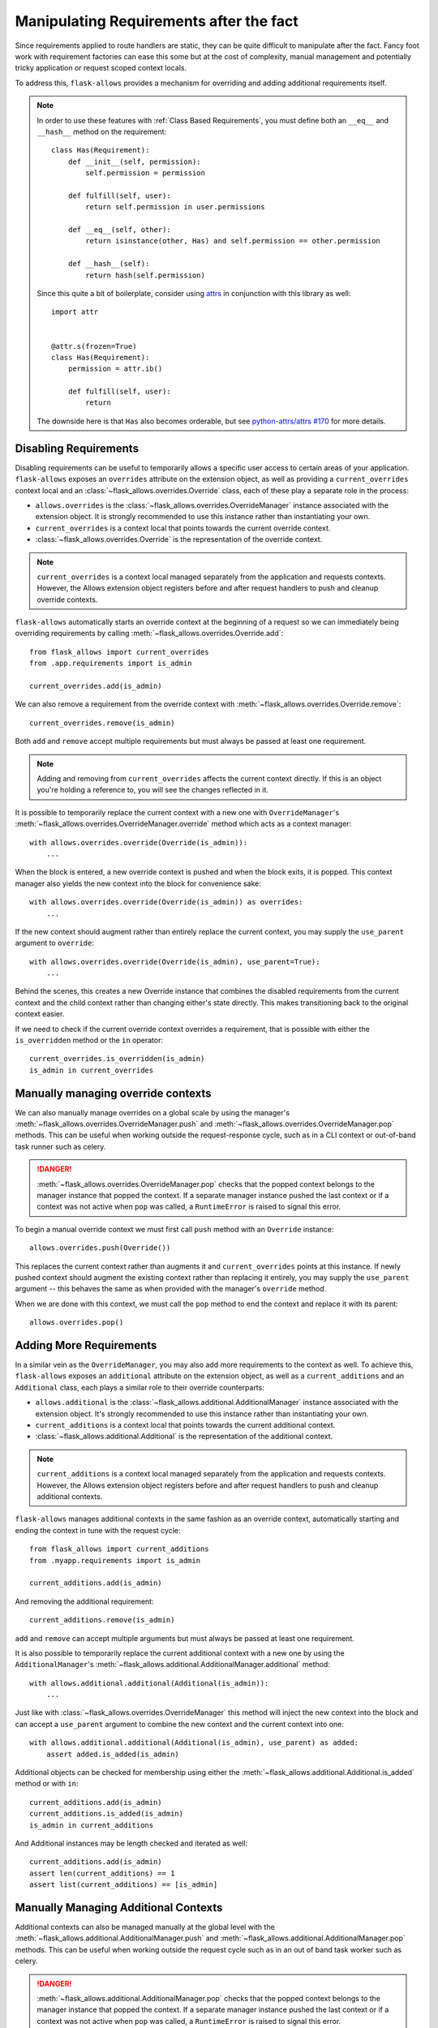 .. _after_the_fact:


########################################
Manipulating Requirements after the fact
########################################

Since requirements applied to route handlers are static, they can be quite
difficult to manipulate after the fact. Fancy foot work with requirement
factories can ease this some but at the cost of complexity, manual management
and potentially tricky application or request scoped context locals.

To address this, ``flask-allows`` provides a mechanism for overriding and adding
additional requirements itself.


.. note::

    In order to use these features with :ref:`Class Based Requirements`, you
    must define both an ``__eq__`` and ``__hash__`` method on the requirement::


        class Has(Requirement):
            def __init__(self, permission):
                self.permission = permission

            def fulfill(self, user):
                return self.permission in user.permissions

            def __eq__(self, other):
                return isinstance(other, Has) and self.permission == other.permission

            def __hash__(self):
                return hash(self.permission)

    Since this quite a bit of boilerplate, consider using
    `attrs <https://www.attrs.org>`_ in conjunction with this library as well::

        import attr


        @attr.s(frozen=True)
        class Has(Requirement):
            permission = attr.ib()

            def fulfill(self, user):
                return

    The downside here is that ``Has`` also becomes orderable, but see
    `python-attrs/attrs #170 <https://github.com/python-attrs/attrs/issues/170>`_
    for more details.


**********************
Disabling Requirements
**********************

Disabling requirements can be useful to temporarily allows a specific user
access to certain areas of your application. ``flask-allows`` exposes an
``overrides`` attribute on the extension object, as well as providing a
``current_overrides`` context local and an
:class:`~flask_allows.overrides.Override` class, each of these play a separate
role in the process:

- ``allows.overrides`` is the :class:`~flask_allows.overrides.OverrideManager`
  instance associated with the extension object. It is strongly recommended
  to use this instance rather than instantiating your own.

- ``current_overrides`` is a context local that points towards the current
  override context.

- :class:`~flask_allows.overrides.Override` is the representation of the
  override context.


.. note::

    ``current_overrides`` is a context local managed separately from the
    application and requests contexts. However, the Allows extension object
    registers before and after request handlers to push and cleanup override
    contexts.


``flask-allows`` automatically starts an override context at the beginning of
a request so  we can immediately being overriding requirements by calling
:meth:`~flask_allows.overrides.Override.add`::

    from flask_allows import current_overrides
    from .app.requirements import is_admin

    current_overrides.add(is_admin)


We can also remove a requirement from the override context with
:meth:`~flask_allows.overrides.Override.remove`::

    current_overrides.remove(is_admin)

Both ``add`` and ``remove`` accept multiple requirements but must always be passed
at least one requirement.

.. note::

    Adding and removing from ``current_overrides`` affects the current context
    directly. If this is an object you're holding a reference to, you will see
    the changes reflected in it.


It is possible to temporarily replace the current context with a new one with
``OverrideManager``'s :meth:`~flask_allows.overrides.OverrideManager.override`
method which acts as a context manager::

    with allows.overrides.override(Override(is_admin)):
        ...

When the block is entered, a new override context is pushed and when the block
exits, it is popped. This context manager also yields the new context into the
block for convenience sake::

    with allows.overrides.override(Override(is_admin)) as overrides:
        ...

If the new context should augment rather than entirely replace the current
context, you may supply the ``use_parent`` argument to ``override``::

    with allows.overrides.override(Override(is_admin), use_parent=True):
        ...

Behind the scenes, this creates a new Override instance that combines the
disabled requirements from the current context and the child context rather
than changing either's state directly. This makes transitioning back to the
original context easier.


If we need to check if the current override context overrides a requirement,
that is possible with either the ``is_overridden`` method or the ``in`` operator::

    current_overrides.is_overridden(is_admin)
    is_admin in current_overrides


***********************************
Manually managing override contexts
***********************************


We can also manually manage overrides on a global scale by using the manager's
:meth:`~flask_allows.overrides.OverrideManager.push` and
:meth:`~flask_allows.overrides.OverrideManager.pop` methods. This can be useful
when working outside the request-response cycle, such as in a CLI context or
out-of-band task runner such as celery.

.. danger::

    :meth:`~flask_allows.overrides.OverrideManager.pop` checks that the popped
    context belongs to the manager instance that popped the context. If a
    separate manager instance pushed the last context or if a context was not
    active when ``pop`` was called, a ``RuntimeError`` is raised to signal this
    error.


To begin a manual override context we must first call ``push`` method with an
``Override`` instance::

    allows.overrides.push(Override())

This replaces the current context rather than augments it and
``current_overrides`` points at this instance. If newly pushed context should
augment the existing context rather than replacing it entirely, you may supply
the ``use_parent`` argument -- this behaves the same as when provided with
the manager's ``override`` method.

When we are done with this context, we must call the ``pop`` method to end
the context and replace it with its parent::

    allows.overrides.pop()


************************
Adding More Requirements
************************

In a similar vein as the ``OverrideManager``, you may also add more requirements
to the context as well. To achieve this, ``flask-allows`` exposes an ``additional``
attribute on the extension object, as well as a ``current_additions`` and an
``Additional`` class, each plays a similar role to their override counterparts:

- ``allows.additional`` is the :class:`~flask_allows.additional.AdditionalManager`
  instance associated with the extension object. It's strongly recommended to use
  this instance rather than instantiating your own.

- ``current_additions`` is a context local that points towards the current
  additional context.

- :class:`~flask_allows.additional.Additional` is the representation of the
  additional context.


.. note::

    ``current_additions`` is a context local managed separately from the
    application and requests contexts. However, the Allows extension object
    registers before and after request handlers to push and cleanup additional
    contexts.

``flask-allows`` manages additional contexts in the same fashion as an override
context, automatically starting and ending the context in tune with the request
cycle::

    from flask_allows import current_additions
    from .myapp.requirements import is_admin

    current_additions.add(is_admin)

And removing the additional requirement::

    current_additions.remove(is_admin)

``add`` and ``remove`` can accept multiple arguments but must always be passed
at least one requirement.

It is also possible to temporarily replace the current additional context with
a new one by using the ``AdditionalManager``'s
:meth:`~flask_allows.additional.AdditionalManager.additional` method::

    with allows.additional.additional(Additional(is_admin)):
        ...

Just like with :class:`~flask_allows.overrides.OverrideManager` this method
will inject the new context into the block and can accept a ``use_parent``
argument to combine the new context and the current context into one::

    with allows.additional.additional(Additional(is_admin), use_parent) as added:
        assert added.is_added(is_admin)

Additional objects can be checked for membership using either the
:meth:`~flask_allows.additional.Additional.is_added` method or with ``in``::

    current_additions.add(is_admin)
    current_additions.is_added(is_admin)
    is_admin in current_additions

And Additional instances may be length checked and iterated as well::

    current_additions.add(is_admin)
    assert len(current_additions) == 1
    assert list(current_additions) == [is_admin]


*************************************
Manually Managing Additional Contexts
*************************************

Additional contexts can also be managed manually at the global level with the
:meth:`~flask_allows.additional.AdditionalManager.push` and
:meth:`~flask_allows.additional.AdditionalManager.pop` methods. This can be
useful when working outside the request cycle such as in an out of band task
worker such as celery.

.. danger::

    :meth:`~flask_allows.additional.AdditionalManager.pop` checks that the popped
    context belongs to the manager instance that popped the context. If a
    separate manager instance pushed the last context or if a context was not
    active when ``pop`` was called, a ``RuntimeError`` is raised to signal this
    error.

To being managing the context, we must first call the manager's ``push`` method
with an :class:`~flask_allows.additional.Additional` instance::

    allows.overrides.push(Additional(is_admin))

This replaces the current context rather than augmenting it and ``current_additions``
will being pointing at this context. If augmenting is preferred, the ``use_parent``
argument can be passed, this behaves the same as when provided to the ``additional``
method.

When we are finished with this context, we must called the ``pop`` method to
remove the context and restore its parent::

    allows.additional.pop()
